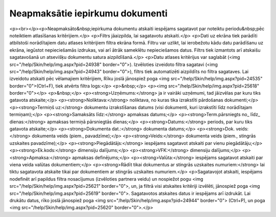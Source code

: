 .. 541 ====================================Neapmaksātie iepirkumu dokumenti==================================== <p><br></p><p>Neapmaksāto&nbsp;iepirkuma dokumentu atskaiti iespējams sagatavot par noteiktu periodu&nbsp;pēc noteiktiem atlasīšanas kritērijiem.</p>
<p>Filtrs jāaizpilda, lai sagatavotu atskaiti.</p>
<p>Dati uz ekrāna tiek parādīti atbilstoši norādītajiem datu atlases kritērijiem filtra ekrāna formā. Filtru var uzlikt, lai ierobežotu kādu datu parādīšanu uz ekrāna, iegūstot nepieciešamās izdrukas, vai arī ātrāk sameklētu nepieciešamos datus. Filtrs tiek izmantots arī atskaišu sagatavošanā un atsevišķu dokumentu satura aizpildīšanā.</p>
<p>Datu atlases kritērijus var saglabāt (<img src="/help/Skin/help/img.aspx?pid=24938" border="0">). Izvēloties izveidoto filtra sagatavi (<img src="/help/Skin/help/img.aspx?pid=24943" border="0">), filtrs tiek automatizēti aizpildīts no filtra sagataves. Lai izveidotu atskaiti pēc vēlamajiem kritērijiem, Rīku joslā jānospiež poga <img src="/help/Skin/help/img.aspx?pid=24535" border="0">(Ctrl+F), tiek atvērts filtra logs:</p>
<p>&nbsp;</p>
<p><img src="/help/Skin/help/img.aspx?pid=25618" border="0"></p>
<p>&nbsp;</p>
<p><strong>Uzņēmums:</strong> ja ir vairāki uzņēmumi, tad jāizvēlas par kuru tiks gatavota atskaite;</p>
<p><strong>Noliktava:</strong> noliktava, no kuras tika izrakstīti pārdošanas dokumenti;</p>
<p><strong>Termiņš uz:</strong> dokumentu izrakstīšanas datums (visi dokumenti, kuri izrakstīti līdz norādītajam termiņam);</p>
<p><strong>Samaksāts līdz:</strong> apmaksas datums;</p>
<p><strong>Term.pārsniegts no_ līdz_ dienas:</strong> apmaksas termiņā pārsniegtās dienas;</p>
<p><strong>Datums:</strong> periods, par kuru tiks gatavota atskaite;</p>
<p><strong>Dokumenta dat.:</strong> dokumenta datums;</p>
<p><strong>Dok. veids:</strong> dokumenta veids (piem., pavadzīme);</p>
<p><strong>Veids:</strong> dokumenta veids (piem., stingrās uzskaites pavadzīme);</p>
<p><strong>Piegādātājs:</strong> iespējams sagatavot atskaiti par vienu piegādātāju;</p>
<p><strong>Ek.kods:</strong> dimensiju dalījums;</p>
<p><strong>VFK:</strong> dimensiju dalījums;</p>
<p><strong>Apmaksa:</strong> apmaksas definējums;</p>
<p><strong>Valūta:</strong> iespējams sagatavot atskaiti par viena veida valūtas dokumentiem;</p>
<p><strong>Rādīt tikai dokumentus ar stingrās uzskaites numuriem:</strong> lai tiktu sagatavota atskaite tikai par dokumentiem ar stingrās uzskaites numuriem.</p>
<p>Sagatavojot atskaiti, iespējams nodefinēt arī papildus filtra nosacījumus (izvēloties partnera veidu) un nospiežot pogu <img src="/help/Skin/help/img.aspx?pid=25621" border="0">, un, ja filtrā visi atskaites kritēriji izvēlēti, jānospiež poga <img src="/help/Skin/help/img.aspx?pid=25619" border="0">. Sagatavotos atskaites datus ir iespējams arī izdrukāt. Lai drukātu datus, rīko joslā jānospiež poga <img src="/help/Skin/help/img.aspx?pid=24944" border="0"> (Ctrl+P), un poga <img src="/help/Skin/help/img.aspx?pid=25620" border="0">.</p> 